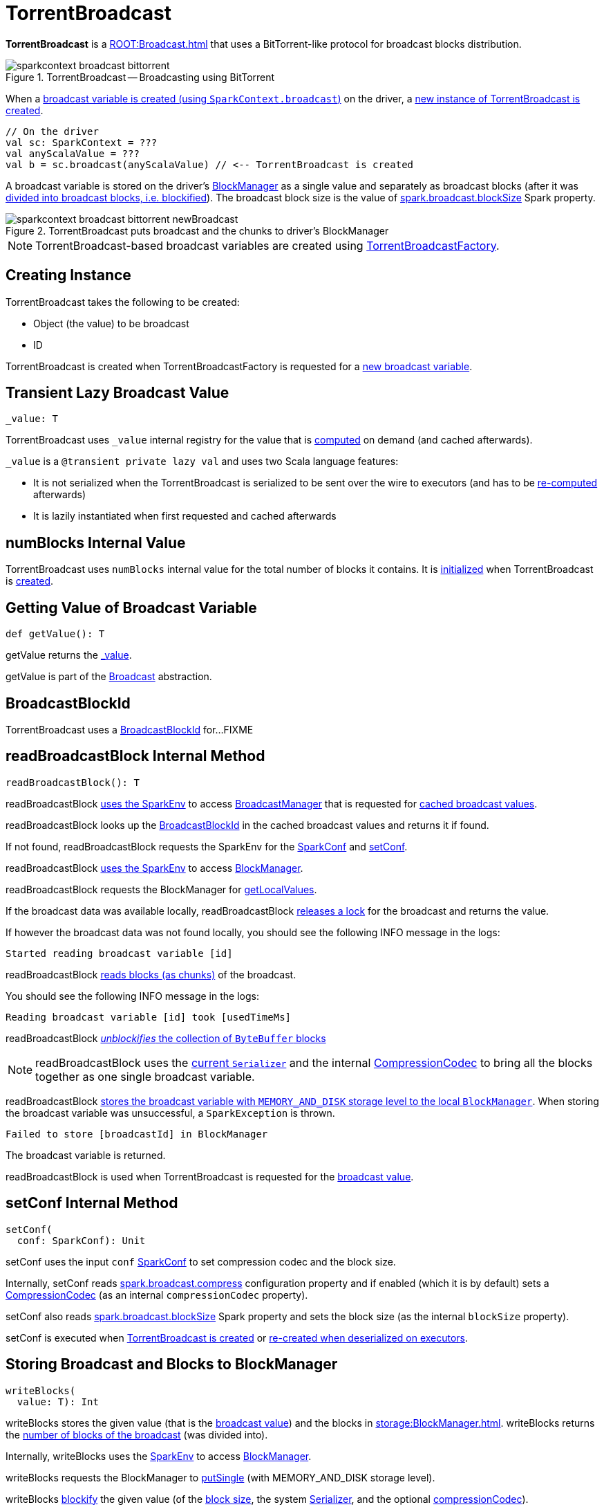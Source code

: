= TorrentBroadcast

*TorrentBroadcast* is a xref:ROOT:Broadcast.adoc[] that uses a BitTorrent-like protocol for broadcast blocks distribution.

.TorrentBroadcast -- Broadcasting using BitTorrent
image::sparkcontext-broadcast-bittorrent.png[align="center"]

When a xref:ROOT:SparkContext.adoc#broadcast[broadcast variable is created (using `SparkContext.broadcast`)] on the driver, a <<creating-instance, new instance of TorrentBroadcast is created>>.

[source, scala]
----
// On the driver
val sc: SparkContext = ???
val anyScalaValue = ???
val b = sc.broadcast(anyScalaValue) // <-- TorrentBroadcast is created
----

A broadcast variable is stored on the driver's xref:storage:BlockManager.adoc[BlockManager] as a single value and separately as broadcast blocks (after it was <<blockifyObject, divided into broadcast blocks, i.e. blockified>>). The broadcast block size is the value of xref:core:BroadcastManager.adoc#spark_broadcast_blockSize[spark.broadcast.blockSize] Spark property.

.TorrentBroadcast puts broadcast and the chunks to driver's BlockManager
image::sparkcontext-broadcast-bittorrent-newBroadcast.png[align="center"]

NOTE: TorrentBroadcast-based broadcast variables are created using xref:core:TorrentBroadcastFactory.adoc[TorrentBroadcastFactory].

== [[creating-instance]] Creating Instance

TorrentBroadcast takes the following to be created:

* [[obj]] Object (the value) to be broadcast
* [[id]] ID

TorrentBroadcast is created when TorrentBroadcastFactory is requested for a xref:core:TorrentBroadcastFactory.adoc#newBroadcast[new broadcast variable].

== [[_value]] Transient Lazy Broadcast Value

[source, scala]
----
_value: T
----

TorrentBroadcast uses `_value` internal registry for the value that is <<readBroadcastBlock, computed>> on demand (and cached afterwards).

`_value` is a `@transient private lazy val` and uses two Scala language features:

* It is not serialized when the TorrentBroadcast is serialized to be sent over the wire to executors (and has to be <<readBroadcastBlock, re-computed>> afterwards)

* It is lazily instantiated when first requested and cached afterwards

== [[numBlocks]] numBlocks Internal Value

TorrentBroadcast uses `numBlocks` internal value for the total number of blocks it contains. It is <<writeBlocks, initialized>> when TorrentBroadcast is <<creating-instance, created>>.

== [[getValue]] Getting Value of Broadcast Variable

[source, scala]
----
def getValue(): T
----

getValue returns the <<_value, _value>>.

getValue is part of the xref:ROOT:Broadcast.adoc#getValue[Broadcast] abstraction.

== [[broadcastId]] BroadcastBlockId

TorrentBroadcast uses a xref:storage:spark-BlockId.adoc#BroadcastBlockId[BroadcastBlockId] for...FIXME

== [[readBroadcastBlock]] readBroadcastBlock Internal Method

[source, scala]
----
readBroadcastBlock(): T
----

readBroadcastBlock xref:SparkEnv.adoc#get[uses the SparkEnv] to access xref:SparkEnv.adoc#broadcastManager[BroadcastManager] that is requested for xref:BroadcastManager.adoc#cachedValues[cached broadcast values].

readBroadcastBlock looks up the <<broadcastId, BroadcastBlockId>> in the cached broadcast values and returns it if found.

If not found, readBroadcastBlock requests the SparkEnv for the xref:core:SparkEnv.adoc#conf[SparkConf] and <<setConf, setConf>>.

readBroadcastBlock xref:SparkEnv.adoc#get[uses the SparkEnv] to access xref:SparkEnv.adoc#blockManager[BlockManager].

readBroadcastBlock requests the BlockManager for xref:storage:BlockManager.adoc#getLocalValues[getLocalValues].

If the broadcast data was available locally, readBroadcastBlock <<releaseLock, releases a lock>> for the broadcast and returns the value.

If however the broadcast data was not found locally, you should see the following INFO message in the logs:

[source,plaintext]
----
Started reading broadcast variable [id]
----

readBroadcastBlock <<readBlocks, reads blocks (as chunks)>> of the broadcast.

You should see the following INFO message in the logs:

[source,plaintext]
----
Reading broadcast variable [id] took [usedTimeMs]
----

readBroadcastBlock <<unBlockifyObject, _unblockifies_ the collection of `ByteBuffer` blocks>>

NOTE: readBroadcastBlock uses the xref:core:SparkEnv.adoc#serializer[current `Serializer`] and the internal xref:io:CompressionCodec.adoc[CompressionCodec] to bring all the blocks together as one single broadcast variable.

readBroadcastBlock xref:storage:BlockManager.adoc#putSingle[stores the broadcast variable with `MEMORY_AND_DISK` storage level to the local `BlockManager`]. When storing the broadcast variable was unsuccessful, a `SparkException` is thrown.

[source,plaintext]
----
Failed to store [broadcastId] in BlockManager
----

The broadcast variable is returned.

readBroadcastBlock is used when TorrentBroadcast is requested for the <<_value, broadcast value>>.

== [[setConf]] setConf Internal Method

[source, scala]
----
setConf(
  conf: SparkConf): Unit
----

setConf uses the input `conf` xref:ROOT:SparkConf.adoc[SparkConf] to set compression codec and the block size.

Internally, setConf reads xref:core:BroadcastManager.adoc#spark.broadcast.compress[spark.broadcast.compress] configuration property and if enabled (which it is by default) sets a xref:io:CompressionCodec.adoc#createCodec[CompressionCodec] (as an internal `compressionCodec` property).

setConf also reads xref:core:BroadcastManager.adoc#spark_broadcast_blockSize[spark.broadcast.blockSize] Spark property and sets the block size (as the internal `blockSize` property).

setConf is executed when <<creating-instance, TorrentBroadcast is created>> or <<readBroadcastBlock, re-created when deserialized on executors>>.

== [[writeBlocks]] Storing Broadcast and Blocks to BlockManager

[source, scala]
----
writeBlocks(
  value: T): Int
----

writeBlocks stores the given value (that is the <<obj, broadcast value>>) and the blocks in xref:storage:BlockManager.adoc[]. writeBlocks returns the <<numBlocks, number of blocks of the broadcast>> (was divided into).

Internally, writeBlocks uses the xref:core:SparkEnv.adoc#get[SparkEnv] to access xref:core:SparkEnv.adoc#blockManager[BlockManager].

writeBlocks requests the BlockManager to xref:storage:BlockManager.adoc#putSingle[putSingle] (with MEMORY_AND_DISK storage level).

writeBlocks <<blockifyObject, blockify>> the given value (of the <<blockSize, block size>>, the system xref:core:SparkEnv.adoc#serializer[Serializer], and the optional <<compressionCodec, compressionCodec>>).

For every block, writeBlocks creates a xref:storage:spark-BlockId.adoc#BroadcastBlockId[BroadcastBlockId] for the <<id, broadcast variable ID>> and `piece[index]` identifier, and requests the BlockManager to xref:storage:BlockManager.adoc#putBytes[putBytes] (with MEMORY_AND_DISK_SER storage level).

The entire broadcast value is stored in the local BlockManager with MEMORY_AND_DISK storage level whereas the blocks with MEMORY_AND_DISK_SER storage level.

With <<checksumEnabled, checksumEnabled>> writeBlocks...FIXME

In case of an error while storing the value or the blocks, writeBlocks throws a SparkException:

[source,plaintext]
----
Failed to store [pieceId] of [broadcastId] in local BlockManager
----

writeBlocks is used when TorrentBroadcast is <<creating-instance, created>> for the <<numBlocks, numBlocks>> internal registry (that happens on the driver only).

== [[blockifyObject]] Chunking Broadcast Variable Into Blocks

[source, scala]
----
blockifyObject[T](
  obj: T,
  blockSize: Int,
  serializer: Serializer,
  compressionCodec: Option[CompressionCodec]): Array[ByteBuffer]
----

blockifyObject divides (aka _blockifies_) the input `obj` value into blocks (`ByteBuffer` chunks). blockifyObject uses the given xref:serializer:Serializer.adoc[] to write the value in a serialized format to a `ChunkedByteBufferOutputStream` of the given `blockSize` size with the optional xref:io:CompressionCodec.adoc[CompressionCodec].

blockifyObject is used when TorrentBroadcast is requested to <<writeBlocks, stores itself as blocks to a local BlockManager>>.

== [[doUnpersist]] `doUnpersist` Method

[source, scala]
----
doUnpersist(blocking: Boolean): Unit
----

`doUnpersist` <<unpersist, removes all the persisted state associated with a broadcast variable on executors>>.

NOTE: `doUnpersist` is part of the xref:ROOT:Broadcast.adoc#contract[`Broadcast` Variable Contract] and is executed from <<unpersist, unpersist>> method.

== [[doDestroy]] `doDestroy` Method

[source, scala]
----
doDestroy(blocking: Boolean): Unit
----

`doDestroy` <<unpersist, removes all the persisted state associated with a broadcast variable on all the nodes in a Spark application>>, i.e. the driver and executors.

NOTE: `doDestroy` is executed when xref:ROOT:Broadcast.adoc#destroy-internal[`Broadcast` removes the persisted data and metadata related to a broadcast variable].

== [[unpersist]] unpersist Utility

[source, scala]
----
unpersist(
  id: Long,
  removeFromDriver: Boolean,
  blocking: Boolean): Unit
----

unpersist removes all broadcast blocks from executors and, with the given removeFromDriver flag enabled, from the driver.

When executed, unpersist prints out the following DEBUG message in the logs:

[source,plaintext]
----
Unpersisting TorrentBroadcast [id]
----

unpersist requests xref:storage:BlockManagerMaster.adoc#removeBroadcast[`BlockManagerMaster` to remove the `id` broadcast].

NOTE: unpersist uses xref:core:SparkEnv.adoc#blockManager[`SparkEnv` to get the `BlockManagerMaster`] (through `blockManager` property).

unpersist is used when:

* TorrentBroadcast is requested to <<doUnpersist, unpersist a broadcast variable on executors>> and <<doDestroy, remove a broadcast variable from the driver and executors>>

* TorrentBroadcastFactory is requested to xref:TorrentBroadcastFactory.adoc#unbroadcast[unbroadcast]

== [[readBlocks]] Reading Broadcast Blocks

[source, scala]
----
readBlocks(): Array[BlockData]
----

readBlocks creates a local array of xref:storage:BlockData.adoc[]s for <<numBlocks, numBlocks>> elements (that is later modified and returned).

readBlocks uses the xref:core:SparkEnv.adoc[] to access xref:core:SparkEnv.adoc#blockManager[BlockManager] (that is later used to fetch local or remote blocks).

For every block (randomly-chosen by block ID between 0 and <<numBlocks, numBlocks>>), readBlocks creates a xref:storage:spark-BlockId.adoc#BroadcastBlockId[BroadcastBlockId] for the <<id, id>> (of the broadcast variable) and the chunk identified by the `piece` prefix followed by the ID.

readBlocks prints out the following DEBUG message to the logs:

[source,plaintext]
----
Reading piece [pieceId] of [broadcastId]
----

readBlocks first tries to look up the piece locally by requesting the BlockManager to xref:storage:BlockManager.adoc#getLocalBytes[getLocalBytes] and, if found, stores the reference in the local block array (for the piece ID) and <<releaseLock, releaseLock>> for the chunk.

If not found locally, readBlocks requests the BlockManager to xref:storage:BlockManager.adoc#getRemoteBytes[getRemoteBytes].

readBlocks...FIXME

readBlocks throws a SparkException for blocks neither available locally nor remotely:

[source,plaintext]
----
Failed to get [pieceId] of [broadcastId]
----

readBlocks is used when TorrentBroadcast is requested to <<readBroadcastBlock, readBroadcastBlock>>.

== [[unBlockifyObject]] unBlockifyObject Utility

[source, scala]
----
unBlockifyObject[T: ClassTag](
  blocks: Array[InputStream],
  serializer: Serializer,
  compressionCodec: Option[CompressionCodec]): T
----

unBlockifyObject...FIXME

unBlockifyObject is used when TorrentBroadcast is requested to <<readBroadcastBlock, readBroadcastBlock>>.

== [[releaseLock]] releaseLock Internal Method

[source, scala]
----
releaseLock(
  blockId: BlockId): Unit
----

releaseLock...FIXME

releaseLock is used when TorrentBroadcast is requested to <<readBroadcastBlock, readBroadcastBlock>> and <<readBlocks, readBlocks>>.

== [[logging]] Logging

Enable `ALL` logging level for `org.apache.spark.broadcast.TorrentBroadcast` logger to see what happens inside.

Add the following line to `conf/log4j.properties`:

[source]
----
log4j.logger.org.apache.spark.broadcast.TorrentBroadcast=ALL
----

Refer to xref:ROOT:spark-logging.adoc[Logging].
